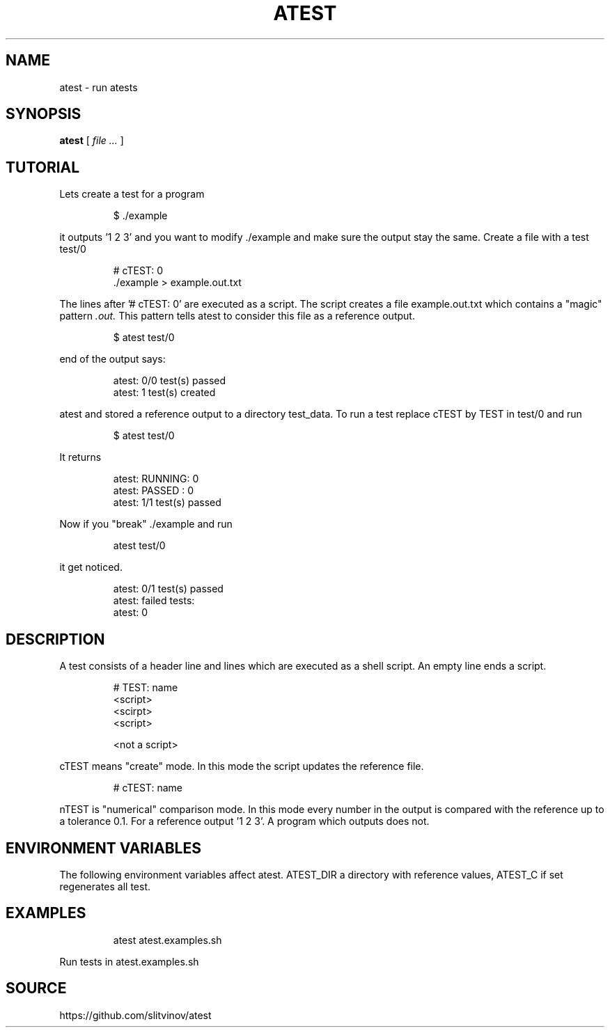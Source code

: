 .TH ATEST 1
.SH NAME
atest \- run atests
.SH SYNOPSIS
.B atest
[
.I file ...
]
.SH TUTORIAL
Lets create a test for a program
.IP
.EX
$ \&./example
.EE
.PP
it outputs '1 2 3' and you want to modify ./example and make sure the
output stay the same. Create a file with a test test/0
.IP
.EX
# cTEST: 0
\&./example  > example.out.txt
.EE
.PP
The lines after '# cTEST: 0' are executed as a script. The script
creates a file example.out.txt which contains a "magic" pattern
.I .out.
This pattern tells atest to consider this file as a reference output.
.IP
.EX
$ atest test/0
.EE
.PP
end of the output says:
.IP
.EX
atest: 0/0 test(s) passed
atest:    1 test(s) created
.EE
.PP

atest and stored a reference output to a directory test_data. To run a
test replace cTEST by TEST in test/0\ and run
.IP
.EX
$ atest test/0
.EE
.PP
It returns
.IP
.EX
atest: RUNNING: 0
atest: PASSED : 0
atest: 1/1 test(s) passed
.EE
.PP
Now if you "break" ./example and run
.IP
.EX
atest test/0
.EE
.PP
it get noticed.
.IP
.EX
atest: 0/1 test(s) passed
atest: failed tests:
atest:     0
.EE
.PP
.SH DESCRIPTION
A test consists of a header line and lines which are executed as a shell script. An empty line ends a script.
.IP
.EX
# TEST: name
<script>
<scirpt>
<script>

<not a script>
.EE
.PP
cTEST means "create" mode. In this mode the script updates the reference file\&.
.IP
.EX
# cTEST: name
.EE
.PP

nTEST is "numerical" comparison mode. In this mode every number in
the output is compared with the reference up to a tolerance
0.1. For a reference output '1 2 3'. A program which outputs
'1.01 2 3' passes a test and one which outputs '1.11 2 3'
does not.

.SH "ENVIRONMENT VARIABLES"
The following environment variables affect atest. ATEST_DIR a directory with reference values, ATEST_C if set regenerates all test.
.SH EXAMPLES
.IP
.EX
atest atest.examples.sh
.EE
.PP
Run tests in atest.examples.sh
.RE
.SH SOURCE
https://github.com/slitvinov/atest
